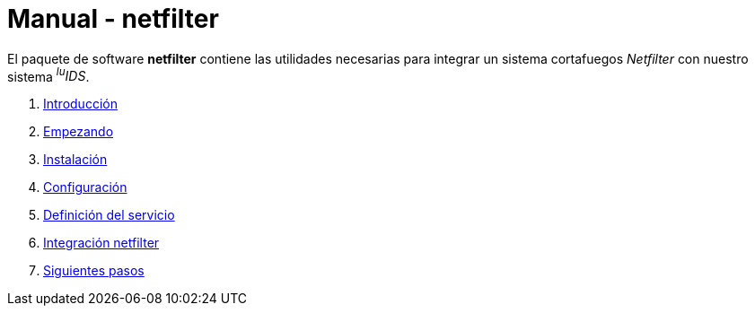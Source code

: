 = Manual - netfilter

El paquete de software *netfilter* contiene las utilidades necesarias para integrar un sistema cortafuegos _Netfilter_ con nuestro sistema _^lu^IDS_.

. xref:introduction.adoc[Introducción]
. xref:getting-started.adoc[Empezando]
. xref:installation.adoc[Instalación]
. xref:configuration.adoc[Configuración]
. xref:service-definition.adoc[Definición del servicio]
. xref:netfilter-integration.adoc[Integración netfilter]
. xref:next-steps.adoc[Siguientes pasos]
